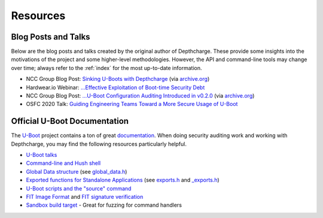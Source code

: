 .. _resources:

Resources
=========


.. _blogtalks:

Blog Posts and Talks
--------------------

Below are the blog posts and talks created by the original author of Depthcharge. These provide some insights into the motivations of the project and some higher-level methodologies. However, the API and command-line tools may change over time; always refer to the :ref:`index` for the most up-to-date information.

* NCC Group Blog Post: `Sinking U-Boots with Depthcharge`_  (via `archive.org <https://web.archive.org/web/20200730010820/https://research.nccgroup.com/2020/07/22/depthcharge/>`_)
* Hardwear.io Webinar: `...Effective Exploitation of Boot-time Security Debt`_
* NCC Group Blog Post: `...U-Boot Configuration Auditing Introduced in v0.2.0`_ (via `archive.org <https://web.archive.org/web/20201216143734/https://research.nccgroup.com/2020/12/16/depthcharge-v0-2-0>`_)
* OSFC 2020 Talk: `Guiding Engineering Teams Toward a More Secure Usage of U-Boot`_

.. _Sinking U-Boots with Depthcharge: https://research.nccgroup.com/2020/07/22/depthcharge
.. _...Effective Exploitation of Boot-time Security Debt: https://www.youtube.com/watch?v=fTKMi3Is5x8
.. _...U-Boot Configuration Auditing Introduced in v0.2.0: https://research.nccgroup.com/2020/12/16/depthcharge-v0-2-0
.. _Guiding Engineering Teams Toward a More Secure Usage of U-Boot: https://vimeo.com/showcase/7884533/video/488134063


Official U-Boot Documentation
-----------------------------

The `U-Boot`_ project contains a ton of great `documentation`_. When doing security auditing work and working with Depthcharge, you may find the following resources particularly helpful.

* `U-Boot talks`_
* `Command-line and Hush shell`_
* `Global Data structure`_ (see `global_data.h`_)
* `Exported functions for Standalone Applications`_ (see `exports.h`_ and `_exports.h <https://source.denx.de/u-boot/u-boot/-/blob/v2024.07-rc3/include/_exports.h>`_)
* `U-Boot scripts and the "source" command`_
* `FIT Image Format`_ and `FIT signature verification`_
* `Sandbox build target`_ - Great for fuzzing for command handlers

.. _U-Boot: https://source.denx.de/u-boot/u-boot
.. _documentation: https://docs.u-boot.org/en/latest
.. _U-Boot talks: https://docs.u-boot.org/en/latest/learn/talks.html
.. _Command-line and Hush shell: https://docs.u-boot.org/en/latest/usage/cmdline.html
.. _Global Data structure: https://docs.u-boot.org/en/latest/develop/global_data.html 
.. _global_data.h: https://source.denx.de/u-boot/u-boot/-/blob/v2024.07-rc3/include/asm-generic/global_data.h?ref_type=tags#L39
.. _Exported Functions for Standalone Applications: https://source.denx.de/u-boot/u-boot/-/blob/master/doc/README.standalone?ref_type=heads
.. _exports.h: https://source.denx.de/u-boot/u-boot/-/blob/v2024.07-rc3/include/exports.h
.. _U-Boot Scripts and the "source" command: https://docs.u-boot.org/en/latest/usage/cmd/source.html
.. _FIT image format: https://docs.u-boot.org/en/latest/usage/fit/source_file_format.html
.. _FIT signature verification: https://docs.u-boot.org/en/latest/usage/fit/signature.html
.. _Sandbox build target: https://docs.u-boot.org/en/latest/arch/sandbox/sandbox.html

